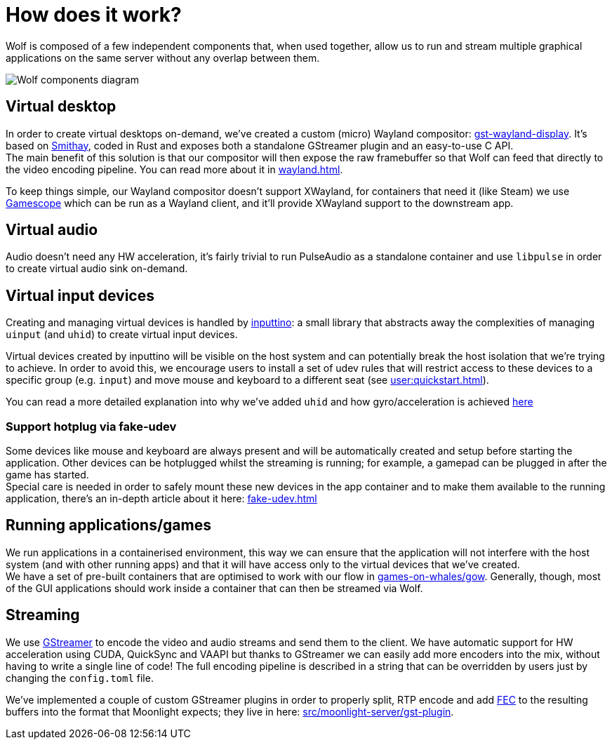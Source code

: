= How does it work?

Wolf is composed of a few independent components that, when used together, allow us to run and stream multiple graphical applications on the same server without any overlap between them.

image:ROOT:wolf-dev-components.svg[Wolf components diagram]

== Virtual desktop

In order to create virtual desktops on-demand, we've created a custom (micro) Wayland compositor: https://github.com/games-on-whales/gst-wayland-display[gst-wayland-display].
It's based on https://github.com/Smithay/smithay[Smithay], coded in Rust and exposes both a standalone GStreamer plugin and an easy-to-use C API. +
The main benefit of this solution is that our compositor will then expose the raw framebuffer so that Wolf can feed that directly to the video encoding pipeline.
You can read more about it in xref:wayland.adoc[].

To keep things simple, our Wayland compositor doesn't support XWayland, for containers that need it (like Steam) we use https://github.com/ValveSoftware/gamescope[Gamescope] which can be run as a Wayland client, and it'll provide XWayland support to the downstream app.

== Virtual audio

Audio doesn't need any HW acceleration, it's fairly trivial to run PulseAudio as a standalone container and use `libpulse` in order to create virtual audio sink on-demand.

== Virtual input devices

Creating and managing virtual devices is handled by https://github.com/games-on-whales/inputtino[inputtino]: a small library that abstracts away the complexities of managing `uinput` (and `uhid`) to create virtual input devices. +

Virtual devices created by inputtino will be visible on the host system and can potentially break the host isolation that we're trying to achieve.
In order to avoid this, we encourage users to install a set of udev rules that will restrict access to these devices to a specific group (e.g. `input`) and move mouse and keyboard to a different seat (see xref:user:quickstart.adoc#_virtual_devices_support[]).

You can read a more detailed explanation into why we've added `uhid` and how gyro/acceleration is achieved https://github.com/games-on-whales/inputtino/blob/stable/src/uhid/README.adoc[here]

=== Support hotplug via fake-udev

Some devices like mouse and keyboard are always present and will be automatically created and setup before starting the application.
Other devices can be hotplugged whilst the streaming is running; for example, a gamepad can be plugged in after the game has started. +
Special care is needed in order to safely mount these new devices in the app container and to make them available to the running application, there's an in-depth article about it here: xref:fake-udev.adoc[] +

== Running applications/games

We run applications in a containerised environment, this way we can ensure that the application will not interfere with the host system (and with other running apps) and that it will have access only to the virtual devices that we've created. +
We have a set of pre-built containers that are optimised to work with our flow in https://github.com/games-on-whales/gow[games-on-whales/gow]. Generally, though, most of the GUI applications should work inside a container that can then be streamed via Wolf.

== Streaming

We use https://gstreamer.freedesktop.org/[GStreamer] to encode the video and audio streams and send them to the client. We have automatic support for HW acceleration using CUDA, QuickSync and VAAPI but thanks to GStreamer we can easily add more encoders into the mix, without having to write a single line of code! The full encoding pipeline is described in a string that can be overridden by users just by changing the `config.toml` file.

We've implemented a couple of custom GStreamer plugins in order to properly split, RTP encode and add https://en.wikipedia.org/wiki/Error_correction_code[FEC] to the resulting buffers into the format that Moonlight expects; they live in here: https://github.com/games-on-whales/wolf/tree/stable/src/moonlight-server/gst-plugin[src/moonlight-server/gst-plugin].